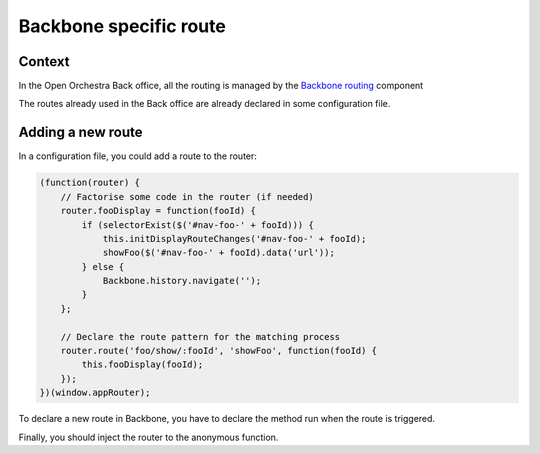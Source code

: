 Backbone specific route
=======================

Context
-------

In the Open Orchestra Back office, all the routing is managed by the `Backbone routing`_ component

The routes already used in the Back office are already declared in some configuration file.

Adding a new route
------------------

In a configuration file, you could add a route to the router:

.. code-block:: javascript

    (function(router) {
        // Factorise some code in the router (if needed)
        router.fooDisplay = function(fooId) {
            if (selectorExist($('#nav-foo-' + fooId))) {
                this.initDisplayRouteChanges('#nav-foo-' + fooId);
                showFoo($('#nav-foo-' + fooId).data('url'));
            } else {
                Backbone.history.navigate('');
            }
        };

        // Declare the route pattern for the matching process
        router.route('foo/show/:fooId', 'showFoo', function(fooId) {
            this.fooDisplay(fooId);
        });
    })(window.appRouter);

To declare a new route in Backbone, you have to declare the method run when the route is triggered.

Finally, you should inject the router to the anonymous function.

.. _`Backbone routing`: http://backbonejs.org/#Routing